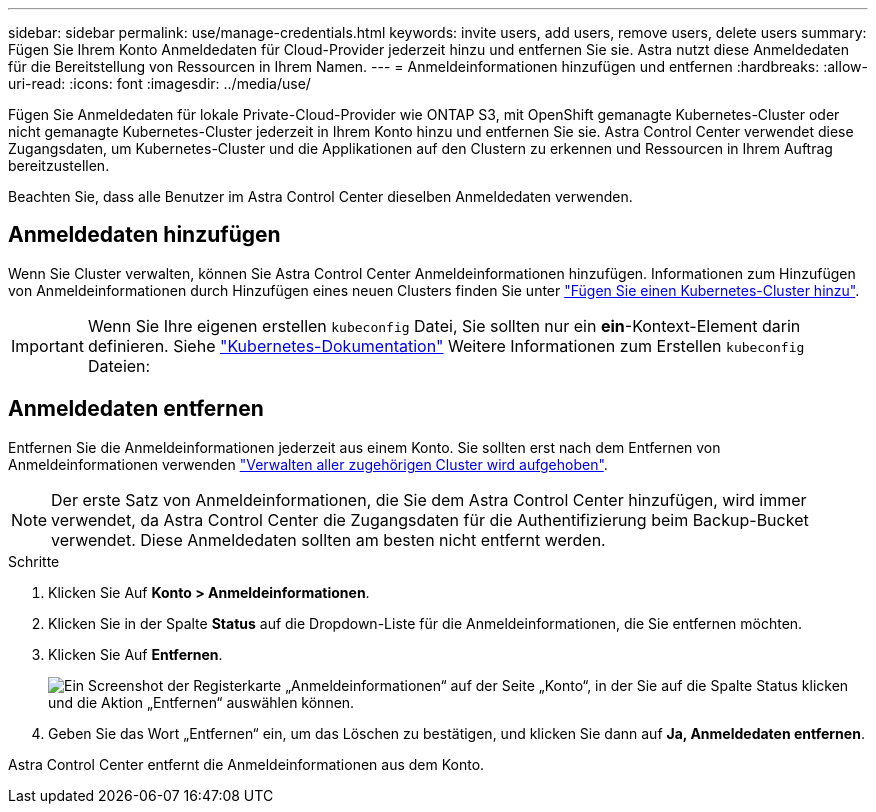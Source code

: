 ---
sidebar: sidebar 
permalink: use/manage-credentials.html 
keywords: invite users, add users, remove users, delete users 
summary: Fügen Sie Ihrem Konto Anmeldedaten für Cloud-Provider jederzeit hinzu und entfernen Sie sie. Astra nutzt diese Anmeldedaten für die Bereitstellung von Ressourcen in Ihrem Namen. 
---
= Anmeldeinformationen hinzufügen und entfernen
:hardbreaks:
:allow-uri-read: 
:icons: font
:imagesdir: ../media/use/


Fügen Sie Anmeldedaten für lokale Private-Cloud-Provider wie ONTAP S3, mit OpenShift gemanagte Kubernetes-Cluster oder nicht gemanagte Kubernetes-Cluster jederzeit in Ihrem Konto hinzu und entfernen Sie sie. Astra Control Center verwendet diese Zugangsdaten, um Kubernetes-Cluster und die Applikationen auf den Clustern zu erkennen und Ressourcen in Ihrem Auftrag bereitzustellen.

Beachten Sie, dass alle Benutzer im Astra Control Center dieselben Anmeldedaten verwenden.



== Anmeldedaten hinzufügen

Wenn Sie Cluster verwalten, können Sie Astra Control Center Anmeldeinformationen hinzufügen. Informationen zum Hinzufügen von Anmeldeinformationen durch Hinzufügen eines neuen Clusters finden Sie unter link:../get-started/setup_overview.html#add-cluster["Fügen Sie einen Kubernetes-Cluster hinzu"].


IMPORTANT: Wenn Sie Ihre eigenen erstellen `kubeconfig` Datei, Sie sollten nur ein *ein*-Kontext-Element darin definieren. Siehe https://kubernetes.io/docs/concepts/configuration/organize-cluster-access-kubeconfig/["Kubernetes-Dokumentation"^] Weitere Informationen zum Erstellen `kubeconfig` Dateien:



== Anmeldedaten entfernen

Entfernen Sie die Anmeldeinformationen jederzeit aus einem Konto. Sie sollten erst nach dem Entfernen von Anmeldeinformationen verwenden link:unmanage.html["Verwalten aller zugehörigen Cluster wird aufgehoben"].


NOTE: Der erste Satz von Anmeldeinformationen, die Sie dem Astra Control Center hinzufügen, wird immer verwendet, da Astra Control Center die Zugangsdaten für die Authentifizierung beim Backup-Bucket verwendet. Diese Anmeldedaten sollten am besten nicht entfernt werden.

.Schritte
. Klicken Sie Auf *Konto > Anmeldeinformationen*.
. Klicken Sie in der Spalte *Status* auf die Dropdown-Liste für die Anmeldeinformationen, die Sie entfernen möchten.
. Klicken Sie Auf *Entfernen*.
+
image:screenshot-remove-credentials.gif["Ein Screenshot der Registerkarte „Anmeldeinformationen“ auf der Seite „Konto“, in der Sie auf die Spalte Status klicken und die Aktion „Entfernen“ auswählen können."]

. Geben Sie das Wort „Entfernen“ ein, um das Löschen zu bestätigen, und klicken Sie dann auf *Ja, Anmeldedaten entfernen*.


Astra Control Center entfernt die Anmeldeinformationen aus dem Konto.

